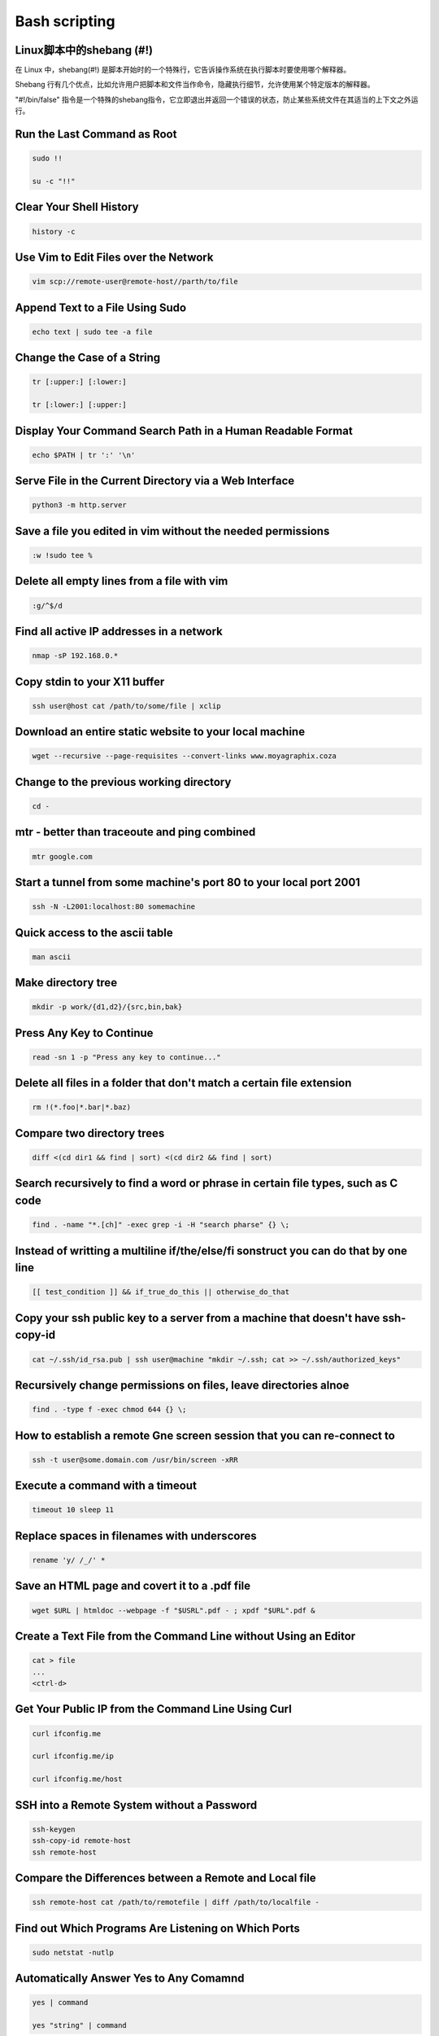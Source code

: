 ==============
Bash scripting
==============

Linux脚本中的shebang (#!)
=========================

在 Linux 中，shebang(#!) 是脚本开始时的一个特殊行，它告诉操作系统在执行脚本时要使用哪个解释器。

Shebang 行有几个优点，比如允许用户把脚本和文件当作命令，隐藏执行细节，允许使用某个特定版本的解释器。

"#!/bin/false" 指令是一个特殊的shebang指令，它立即退出并返回一个错误的状态，防止某些系统文件在其适当的上下文之外运行。

Run the Last Command as Root
============================

.. code-block:: bash

    sudo !!

    su -c "!!"

Clear Your Shell History
========================

.. code-block:: bash

    history -c

Use Vim to Edit Files over the Network
======================================

.. code-block:: bash

    vim scp://remote-user@remote-host//parth/to/file

Append Text to a File Using Sudo
================================

.. code-block:: bash

    echo text | sudo tee -a file

Change the Case of a String
===========================

.. code-block:: bash

    tr [:upper:] [:lower:]

    tr [:lower:] [:upper:]


Display Your Command Search Path in a Human Readable Format
===========================================================

.. code-block:: bash

    echo $PATH | tr ':' '\n'

Serve File in the Current Directory via a Web Interface
=======================================================

.. code-block:: bash

    python3 -m http.server

Save a file you edited in vim without the needed permissions
============================================================

.. code-block:: bash

    :w !sudo tee %

Delete all empty lines from a file with vim
===========================================

.. code-block:: bash

    :g/^$/d

Find all active IP addresses in a network
=========================================

.. code-block:: bash

    nmap -sP 192.168.0.*

Copy stdin to your X11 buffer
=============================

.. code-block:: bash

    ssh user@host cat /path/to/some/file | xclip

Download an entire static website to your local machine
=======================================================

.. code-block:: bash

    wget --recursive --page-requisites --convert-links www.moyagraphix.coza


Change to the previous working directory
========================================

.. code-block:: bash

    cd -

mtr - better than traceoute and ping combined
=============================================

.. code-block:: bash

    mtr google.com

Start a tunnel from some machine's port 80 to your local port 2001
==================================================================

.. code-block:: bash

    ssh -N -L2001:localhost:80 somemachine

Quick access to the ascii table
===============================

.. code-block:: bash

    man ascii

Make directory tree
===================

.. code-block:: bash

    mkdir -p work/{d1,d2}/{src,bin,bak}

Press Any Key to Continue
=========================

.. code-block:: bash

    read -sn 1 -p "Press any key to continue..."

Delete all files in a folder that don't match a certain file extension
======================================================================

.. code-block:: bash

    rm !(*.foo|*.bar|*.baz)

Compare two directory trees
===========================

.. code-block:: bash

    diff <(cd dir1 && find | sort) <(cd dir2 && find | sort)

Search recursively to find a word or phrase in certain file types, such as C code
=================================================================================

.. code-block:: bash

    find . -name "*.[ch]" -exec grep -i -H "search pharse" {} \;

Instead of writting a multiline if/the/else/fi sonstruct you can do that by one line
====================================================================================

.. code-block:: bash

    [[ test_condition ]] && if_true_do_this || otherwise_do_that

Copy your ssh public key to a server from a machine that doesn't have ssh-copy-id
=================================================================================

.. code-block:: bash

    cat ~/.ssh/id_rsa.pub | ssh user@machine "mkdir ~/.ssh; cat >> ~/.ssh/authorized_keys"

Recursively change permissions on files, leave directories alnoe
================================================================

.. code-block:: bash

    find . -type f -exec chmod 644 {} \;

How to establish a remote Gne screen session that you can re-connect to
=======================================================================

.. code-block:: bash

    ssh -t user@some.domain.com /usr/bin/screen -xRR

Execute a command with a timeout
================================

.. code-block:: bash

    timeout 10 sleep 11

Replace spaces in filenames with underscores
============================================

.. code-block:: bash

    rename 'y/ /_/' *

Save an HTML page and covert it to a .pdf file
==============================================

.. code-block:: bash

    wget $URL | htmldoc --webpage -f "$USRL".pdf - ; xpdf "$URL".pdf &

Create a Text File from the Command Line without Using an Editor
================================================================

.. code-block:: bash

    cat > file
    ...
    <ctrl-d>

Get Your Public IP from the Command Line Using Curl
===================================================

.. code-block:: bash

    curl ifconfig.me

    curl ifconfig.me/ip

    curl ifconfig.me/host


SSH into a Remote System without a Password
===========================================

.. code-block:: bash

    ssh-keygen
    ssh-copy-id remote-host
    ssh remote-host

Compare the Differences between a Remote and Local file
=======================================================

.. code-block:: bash

    ssh remote-host cat /path/to/remotefile | diff /path/to/localfile -

Find out Which Programs Are Listening on Which Ports
====================================================

.. code-block:: bash

    sudo netstat -nutlp

Automatically Answer Yes to Any Comamnd
=======================================

.. code-block:: bash

    yes | command

    yes "string" | command


Quickly Make a Backup of a file
===============================

.. code-block:: bash

    cp file{,.bak}

Empty a File That Is Being Written To
=====================================

.. code-block:: bash

    > file

    cat /dev/null > file

Delete Empty Directories
========================

.. code-block:: bash

    find . type d -empty -delete

Extract the Nth Line from a File
================================

.. code-block:: bash

    $ ./deploy.sh
    ./deploy.sh: line 74: /usr/local/bin/patch: No such file or directory

    $ awk 'NR==74' deploy.sh
    /usr/local/bin/patch $NEW_HOST




Introduction
============

This is a quick reference to getting started with Bash scripting.

#. Learn bash in y minutes: https://learnxinyminutes.com/docs/bash
#. Bash Guide: http://mywiki.wooledge.org/BashGuide

Example
=======

.. code-block:: bash

   #!/bin/bash
   name="John"
   echo "Hello $name!"

Variables
=========

.. code-block:: bash

   name="John"
   echo $name   # see bellow
   echo "$name"
   echo "${name}!"

Generally quote your variables unless they contain wildcards to expand or command fragments.

.. code-block:: bash

   wildcard="*.txt"
   options="iv"
   cp -$options $wildcard /tmp

String quotes
=============

.. code-block:: bash

   name="John"
   echo "Hi $name"  #=> Hi John
   echo 'Hi $name'  #=> Hi $name

Shell execution
===============

.. code-block:: bash

    echo "I'm in $(pwd)"
    echo "I'm in `pwd`"     # obsolescent -- 逐渐被废弃的，逐渐过时的

Conditional execution
=====================

.. code-block:: bash

    git commit && git push
    git commit || echo "Commit failed"

Function
========

.. code-block:: bash

    get_name() {
        echo "John"
    }

    echo "You are $(get_name)"

Conditionals
============

.. code-block:: bash

    if [[ -z "$String" ]]; then
        echo "String is empty"
    elif [[ -n "$String" ]]; then
        echo "String is not empty"
    fi

Strict mode
===========

.. code-block:: bash

    set -euo pipefail

Brace expansion
===============

.. code-block:: bash

    echo {A,B}.js

+------------+---------------------+
| Expression | Description         |
+============+=====================+
| `{A,B}`    | Same as `A B`       |
+------------+---------------------+
| `{A,B}.js` | Same as `A.js B.js` |
+------------+---------------------+
| `{1..5}`   | Same as `1 2 3 4 5` |
+------------+---------------------+

Parameter expansions
====================

.. code-block:: bash

    name="John"
    echo "${name}"
    echo "${name/J/j}"      #=> "john"  (substitution -- 替换)
    ehco "${name:0:2}"      #=> "Jo"    (slicing -- 切片)
    ehco "${name::2}"       #=> "Jo"    (slicing)
    echo "${name::-1}"      #=> "Joh"   (slicing)
    echo "${name:(-1)}"     #=> "n"     (slicing from right)
    echo "${name:(-2):1}"   #=> "h"     (slicing from right)
    echo "${food:-Cake}"    #=> $food or "Cake"

    length=2
    echo "${name:0:length}" #=> "Jo"

.. code-block:: bash

    str="/path/to/foo.cpp"

    echo "${str%.cpp}"      #=> /path/to/foo
    echo "${str%.cpp}.o"    #=> /path/to/foo.o
    echo "${str%/*}"        #=> /path/to

    echo "${str##*.}"       #=> cpp         (extension)
    echo "${str##*/}"       #=> foo.cpp     (basepath)
    echo "${str#*/}"        #=> path/to/foo.cpp

    echo "${str/foo/bar}"   #=> /path/to/bar.cpp

    base=${str##*/}         #=> foo.cpp     (basepath)
    dir=${str%base}         #=> /path/to/   (dirpath)

.. code-block:: bash

    str="Hello world"
    echo "${str:6:5}"       # "world"
    echo "${str: -5:5}"     # "world"
    echo "${str:(-5):5}"    # "world"

Substitution
============

+-------------------+---------------------+
| Code              | Description         |
+===================+=====================+
| `${foo%suffix}`   | Remove suffix       |
| `${foo#prefix}`   | Remove prefix       |
+-------------------+---------------------+
| `${foo%%suffix}`  | Remove long suffix  |
| `${foo/%suffix}`  | Remove long suffix  |
+-------------------+---------------------+
| `${foo##prefix}`  | Remove long prefix  |
| `${foo/#prefix}`  | Remove long prefix  |
+-------------------+---------------------+
| `${foo/from/to}`  | Replace first match |
| `${foo//from/to}` | Replace all         |
+-------------------+---------------------+
| `${foo/%from/to}` | Replace suffix      |
| `${foo/#from/to}` | Replace prefix      |
+-------------------+---------------------+

Comments
========

.. code-block:: bash

    # Single line comment

    : '
    This is a
    multi line
    comment
    '

Substrings
==========

+-----------------+--------------------------------+
| Expression      | Description                    |
+=================+================================+
| `${foo:0:3}`    | Substring _(position, length)_ |
+-----------------+--------------------------------+
| `${foo:(-3):3}` | Substring from the right       |
+-----------------+--------------------------------+

Length
======

+------------+------------------+
| Expression | Description      |
+============+==================+
| `${#foo}`  | Length of `$foo` |
+------------+------------------+

Manipulation
============

.. code-block:: bash

    str="HELLO WORLD!"
    echo "${str,}"          #=> "hELLO WORLD!"      (lowercase 1st letter)
    echo "${str,,}"         #=> "hello world!"      (all lowercase)

    str="hello world!"
    echo "${str^}"          #=> "Hello world!"      (uppercase 1st letter)
    echo "${str^^}"         #=> "HELLO WORLD!"      (all uppercase)


Default values
==============

+-------------------+----------------------------------------------------------+
| Expression        | Description                                              |
+===================+==========================================================+
| `${foo:-val}`     | `$foo`, or `val` if unset (or null)                      |
+-------------------+----------------------------------------------------------+
| `${foo:=val}`     | Set `$foo` to `val` if unset (or null)                   |
+-------------------+----------------------------------------------------------+
| `${foo:+val}`     | `val` if `$foo` is set (and not null)                    |
+-------------------+----------------------------------------------------------+
| `${foo:?message}` | Show error message and exit if `$foo` is unset (or null) |
+-------------------+----------------------------------------------------------+


Loops
=====

.. code-block:: bash

    # Basic for loop
    for i in /etc/rc.*; do
        echo "$i"
    done

    # C-like for loop
    for (( i = 0 ; i < 100 ; i++)); do
        echo "$i"
    done

    # Ranges
    for i in {1..5}; do
        echo "Welcome $i"
    done

    # With step size
    for i in {5..50..5}; do
        echo "Welcome $i"
    done

    # Readding lines
    while read -r line; do
        echo "$line"
    done <file.txt

    # Forever
    while true; do
        ...
    done

Functions
=========

.. code-block:: bash

    # Defining functions
    myfunc() {
        echo "Hello $1"
    }

    # Same as above (alternate syntax)
    function myfunc() {
        echo "Hello $1"
    }

    myfunc "John"

    # Returning values
    myfunc() {
        local myresult='some value'
        echo "$myresult"
    }

    result=$(myfunc)

    # Raising errors
    myfunc() {
        return 1
    }

    if myfunc; then
        echo "success"
    else
        echo "failure"
    fi

Arguments
=========

+------------+------------------------------------------------+
| Expression | Description                                    |
+============+================================================+
| `$#`       | Number of arguments                            |
+------------+------------------------------------------------+
| `$*`       | All positional arguments (as a single word)    |
+------------+------------------------------------------------+
| `$@`       | All positional arguments (as separate strings) |
+------------+------------------------------------------------+
| `$1`       | First argument                                 |
+------------+------------------------------------------------+
| `$_`       | Last argument of the previous command          |
+------------+------------------------------------------------+

.. note::
    `$@` and `$*` must be quoted in order to perform as described. Otherwise, they do exactly the same thing (arguments as separate string).

Conditionals
============

Note that `[[` is actually a command/program that returns either `0` (true) or `1` (false). Any program that obeys the same logic (like all base utils, such as `grep(1)` or `ping(1)`) can be used as condition, see examples.

+--------------------------+-------------------------------+
| Condition                | Description                   |
+--------------------------+-------------------------------+
| `[[ -z STRING ]]`        | Empty string                  |
+--------------------------+-------------------------------+
| `[[ -n STRING ]]`        | Not empty string              |
+--------------------------+-------------------------------+
| `[[ STRING == STRING ]]` | Equal                         |
+--------------------------+-------------------------------+
| `[[ STRING != STRING ]]` | Not equal                     |
+--------------------------+-------------------------------+
| `[[ NUM -eq NUM ]]`      | Equal                         |
+--------------------------+-------------------------------+
| `[[ NUM -ne NUM ]]`      | Not equal                     |
+--------------------------+-------------------------------+
| `[[ NUM -lt NUM ]]`      | Less than                     |
+--------------------------+-------------------------------+
| `[[ NUM -le NUM ]]`      | Less than or equal            |
+--------------------------+-------------------------------+
| `[[ NUM -gt NUM ]]`      | Greater than                  |
+--------------------------+-------------------------------+
| `[[ NUM -ge NUM ]]`      | Greater than or equal         |
+--------------------------+-------------------------------+
| `[[ STRING =~ STRING ]]` | Regexp                        |
+--------------------------+-------------------------------+
| `(( NUM < NUM ))`        | Numeric conditions            |
+--------------------------+-------------------------------+

+----------------------+--------------------------+
| Condition            | Description              |
+----------------------+--------------------------+
| `[[ -o noclobber ]]` | If OPTIONNAME is enabled |
+----------------------+--------------------------+
| `[[ ! EXPR ]]`       | Not                      |
+----------------------+--------------------------+
| `[[ X && Y ]]`       | And                      |
+----------------------+--------------------------+
| `[[ X || Y ]]`       | Or                       |
+----------------------+--------------------------+

+-------------------------+--------------------------+
| Condition               | Description              |
+-------------------------+--------------------------+
| `[[ -e FILE ]]`         | Exists                   |
+-------------------------+--------------------------+
| `[[ -r FILE ]]`         | Readable                 |
+-------------------------+--------------------------+
| `[[ -h FILE ]]`         | Symlink                  |
+-------------------------+--------------------------+
| `[[ -d FILE ]]`         | Directory                |
+-------------------------+--------------------------+
| `[[ -w FILE ]]`         | Writeable                |
+-------------------------+--------------------------+
| `[[ -s FILE ]]`         | Size is > 0 bytes        |
+-------------------------+--------------------------+
| `[[ -f FILE ]]`         | File                     |
+-------------------------+--------------------------+
| `[[ FILE1 -nt FILE2 ]]` | 1 is more recent than 2  |
+-------------------------+--------------------------+
| `[[ FILE1 -ot FILE2 ]]` | 2 is more recent than 1  |
+-------------------------+--------------------------+
| `[[ FILE1 -ef FILE2 ]]` | Smage files              |
+-------------------------+--------------------------+











